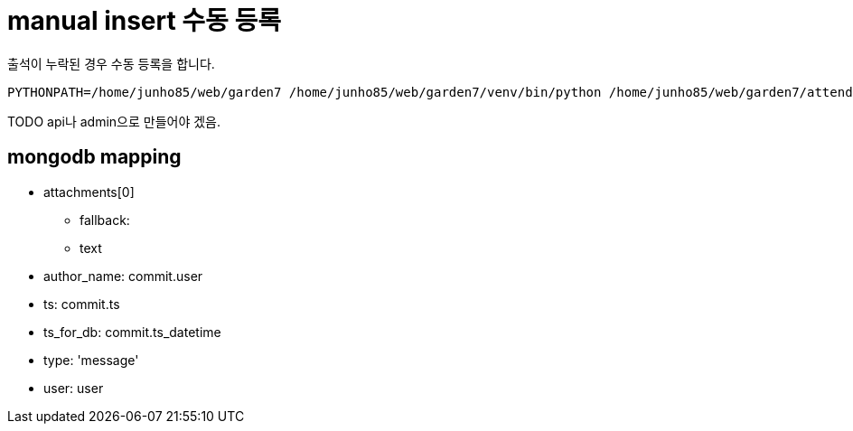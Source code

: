 :hardbreaks:
= manual insert 수동 등록

출석이 누락된 경우 수동 등록을 합니다.

----
PYTHONPATH=/home/junho85/web/garden7 /home/junho85/web/garden7/venv/bin/python /home/junho85/web/garden7/attendance/manual_insert.py
----

TODO api나 admin으로 만들어야 겠음.

== mongodb mapping

* attachments[0]
** fallback:
** text
* author_name: commit.user
* ts: commit.ts
* ts_for_db: commit.ts_datetime
* type: 'message'
* user: user
